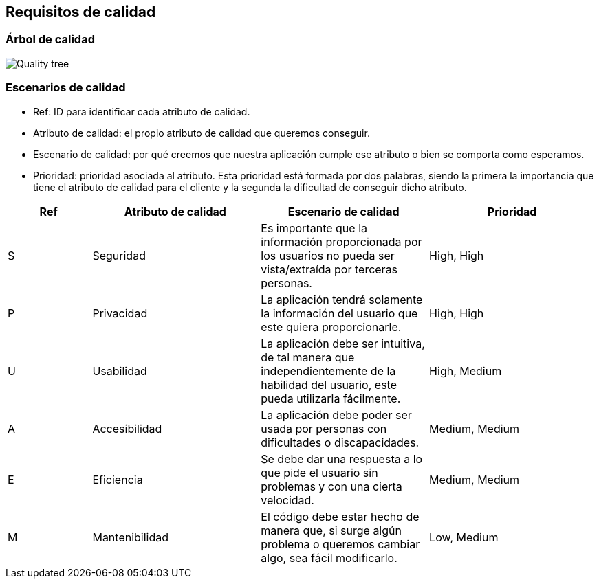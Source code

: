 [[section-quality-scenarios]]
== Requisitos de calidad

=== Árbol de calidad
****

image::Quality_tree.png[]
****

=== Escenarios de calidad
****

* Ref: ID para identificar cada atributo de calidad.
* Atributo de calidad: el propio atributo de calidad que queremos conseguir.
* Escenario de calidad: por qué creemos que nuestra aplicación cumple ese atributo o bien se comporta como esperamos.
* Prioridad: prioridad asociada al atributo. Esta prioridad está formada por dos palabras, siendo la primera la importancia que tiene el atributo de calidad para el cliente y la segunda la dificultad de conseguir dicho atributo.
****

[options="header", cols="1,2,2,2"]
|===
| Ref | Atributo de calidad | Escenario de calidad | Prioridad
| S | Seguridad | Es importante que la información proporcionada por los usuarios no pueda ser vista/extraída por terceras personas. | High, High
| P | Privacidad | La aplicación tendrá solamente la información del usuario que este quiera proporcionarle. | High, High
| U | Usabilidad | La aplicación debe ser intuitiva, de tal manera que independientemente de la habilidad del usuario, este pueda utilizarla fácilmente. | High, Medium
| A | Accesibilidad | La aplicación debe poder ser usada por personas con dificultades o discapacidades. | Medium, Medium
| E | Eficiencia | Se debe dar una respuesta a lo que pide el usuario sin problemas y con una cierta velocidad. | Medium, Medium
| M | Mantenibilidad | El código debe estar hecho de manera que, si surge algún problema o queremos cambiar algo, sea fácil modificarlo. | Low, Medium
|===